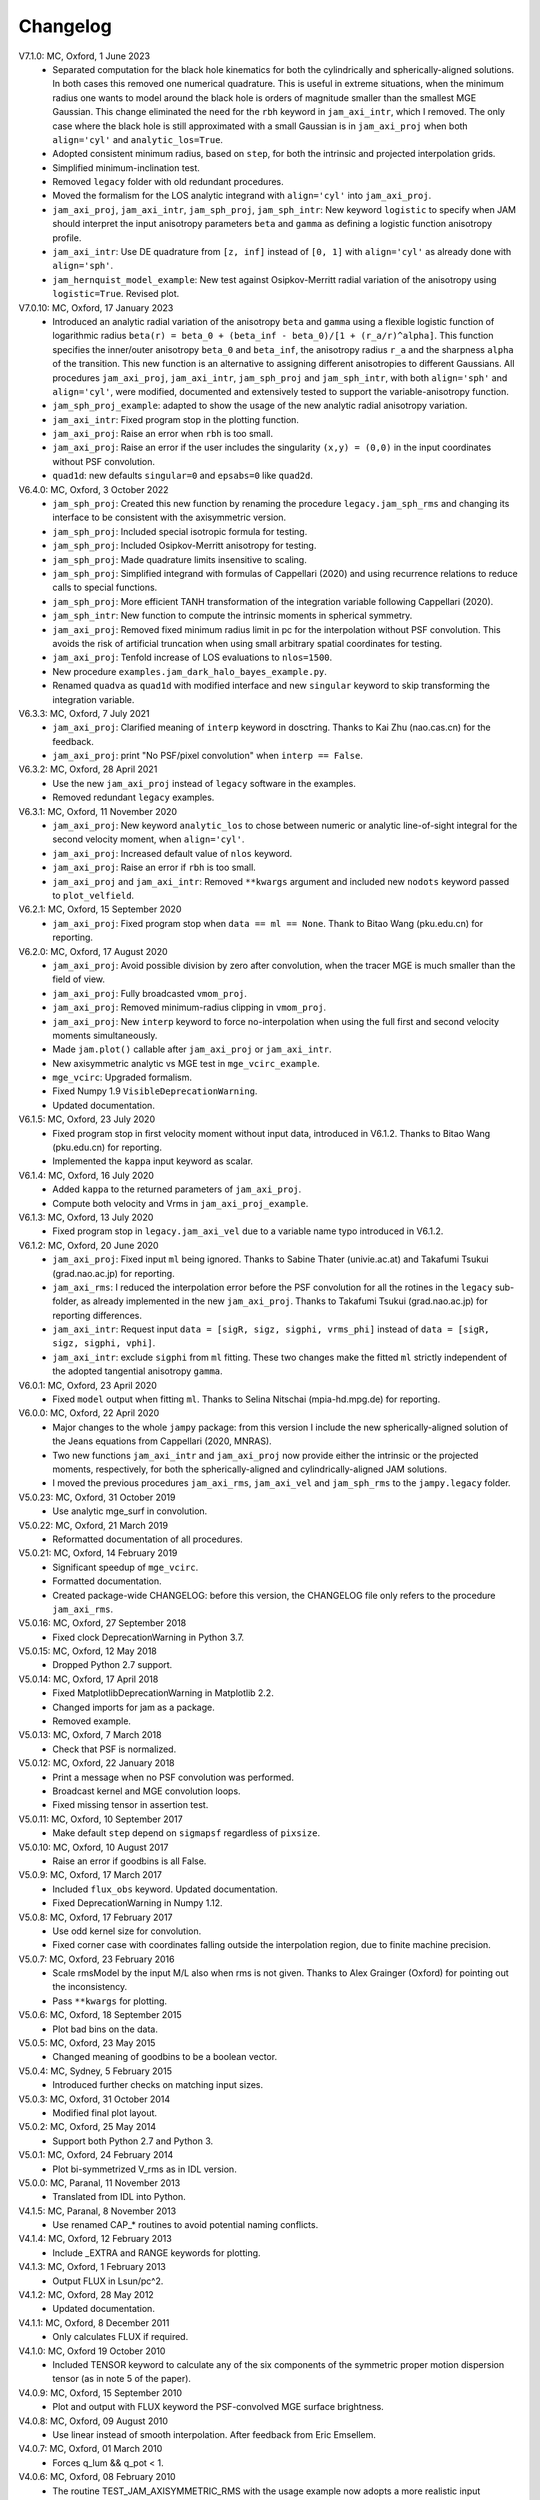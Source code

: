 Changelog
=========

V7.1.0: MC, Oxford, 1 June 2023
    - Separated computation for the black hole kinematics for both the
      cylindrically and spherically-aligned solutions. In both cases this
      removed one numerical quadrature. This is useful in extreme situations,
      when the minimum radius one wants to model around the black hole is orders
      of magnitude smaller than the smallest MGE Gaussian. This change
      eliminated the need for the ``rbh`` keyword in ``jam_axi_intr``, which I
      removed. The only case where the black hole is still approximated with a
      small Gaussian is in ``jam_axi_proj`` when both ``align='cyl'`` and
      ``analytic_los=True``.
    - Adopted consistent minimum radius, based on ``step``, for both the
      intrinsic and projected interpolation grids.
    - Simplified minimum-inclination test.
    - Removed ``legacy`` folder with old redundant procedures.
    - Moved the formalism for the LOS analytic integrand with ``align='cyl'``
      into ``jam_axi_proj``.
    - ``jam_axi_proj``, ``jam_axi_intr``, ``jam_sph_proj``, ``jam_sph_intr``:
      New keyword ``logistic`` to specify when JAM should interpret the input
      anisotropy parameters ``beta`` and ``gamma`` as defining a logistic
      function anisotropy profile.
    - ``jam_axi_intr``: Use DE quadrature from ``[z, inf]`` instead of
      ``[0, 1]`` with ``align='cyl'`` as already done with ``align='sph'``.
    - ``jam_hernquist_model_example``: New test against Osipkov-Merritt radial
      variation of the anisotropy using ``logistic=True``. Revised plot.

V7.0.10: MC, Oxford, 17 January 2023
    - Introduced an analytic radial variation of the anisotropy ``beta``
      and ``gamma`` using a flexible logistic function of logarithmic radius
      ``beta(r) = beta_0 + (beta_inf - beta_0)/[1 + (r_a/r)^alpha]``.
      This function specifies the inner/outer anisotropy ``beta_0`` and
      ``beta_inf``, the anisotropy radius ``r_a`` and the sharpness ``alpha``
      of the transition. This new function is an alternative to assigning
      different anisotropies to different Gaussians. All procedures
      ``jam_axi_proj``, ``jam_axi_intr``, ``jam_sph_proj`` and ``jam_sph_intr``,
      with both ``align='sph'`` and ``align='cyl'``, were modified, documented
      and extensively tested to support the variable-anisotropy function.
    - ``jam_sph_proj_example``: adapted to show the usage of the new analytic
      radial anisotropy variation.
    - ``jam_axi_intr``: Fixed program stop in the plotting function.
    - ``jam_axi_proj``: Raise an error when ``rbh`` is too small.
    - ``jam_axi_proj``: Raise an error if the user includes the singularity
      ``(x,y) = (0,0)`` in the input coordinates without PSF convolution.
    - ``quad1d``: new defaults ``singular=0`` and ``epsabs=0`` like ``quad2d``.

V6.4.0: MC, Oxford, 3 October 2022
    - ``jam_sph_proj``: Created this new function by renaming the procedure
      ``legacy.jam_sph_rms`` and changing its interface to be consistent with
      the axisymmetric version.
    - ``jam_sph_proj``: Included special isotropic formula for testing.
    - ``jam_sph_proj``: Included Osipkov-Merritt anisotropy for testing.
    - ``jam_sph_proj``: Made quadrature limits insensitive to scaling.
    - ``jam_sph_proj``: Simplified integrand with formulas of Cappellari (2020)
      and using recurrence relations to reduce calls to special functions.
    - ``jam_sph_proj``: More efficient TANH transformation of the integration
      variable following Cappellari (2020).
    - ``jam_sph_intr``: New function to compute the intrinsic moments in
      spherical symmetry.
    - ``jam_axi_proj``: Removed fixed minimum radius limit in pc for the
      interpolation without PSF convolution. This avoids the risk of artificial 
      truncation when using small arbitrary spatial coordinates for testing.
    - ``jam_axi_proj``: Tenfold increase of LOS evaluations to ``nlos=1500``.
    - New procedure ``examples.jam_dark_halo_bayes_example.py``.
    - Renamed ``quadva`` as ``quad1d`` with modified interface and new
      ``singular`` keyword to skip transforming the integration variable.

V6.3.3: MC, Oxford, 7 July 2021
    - ``jam_axi_proj``: Clarified meaning of ``interp`` keyword in dosctring.     
      Thanks to Kai Zhu (nao.cas.cn) for the feedback.
    - ``jam_axi_proj``: print "No PSF/pixel convolution" when ``interp == False``.

V6.3.2: MC, Oxford, 28 April 2021
    - Use the new ``jam_axi_proj`` instead of ``legacy`` software in the examples.
    - Removed redundant ``legacy`` examples. 

V6.3.1: MC, Oxford, 11 November 2020
    - ``jam_axi_proj``: New keyword ``analytic_los`` to chose between numeric
      or analytic line-of-sight integral for the second velocity moment,
      when ``align='cyl'``.
    - ``jam_axi_proj``: Increased default value of ``nlos`` keyword.
    - ``jam_axi_proj``: Raise an error if ``rbh`` is too small.
    - ``jam_axi_proj`` and ``jam_axi_intr``: Removed ``**kwargs`` argument and
      included new ``nodots`` keyword passed to ``plot_velfield``.

V6.2.1: MC, Oxford, 15 September 2020
    - ``jam_axi_proj``: Fixed program stop when ``data == ml == None``.
      Thank to Bitao Wang (pku.edu.cn) for reporting.

V6.2.0: MC, Oxford, 17 August 2020
    - ``jam_axi_proj``: Avoid possible division by zero after convolution,
      when the tracer MGE is much smaller than the field of view.
    - ``jam_axi_proj``: Fully broadcasted ``vmom_proj``.
    - ``jam_axi_proj``: Removed minimum-radius clipping in ``vmom_proj``.
    - ``jam_axi_proj``: New ``interp`` keyword to force no-interpolation
      when using the full first and second velocity moments simultaneously.
    - Made ``jam.plot()`` callable after ``jam_axi_proj`` or ``jam_axi_intr``.
    - New axisymmetric analytic vs MGE test in ``mge_vcirc_example``.
    - ``mge_vcirc``: Upgraded formalism.
    - Fixed Numpy 1.9 ``VisibleDeprecationWarning``.
    - Updated documentation.

V6.1.5: MC, Oxford, 23 July 2020
    - Fixed program stop in first velocity moment without input data,
      introduced in V6.1.2. Thanks to Bitao Wang (pku.edu.cn) for reporting.
    - Implemented the ``kappa`` input keyword as scalar.

V6.1.4: MC, Oxford, 16 July 2020
    - Added ``kappa`` to the returned parameters of ``jam_axi_proj``.
    - Compute both velocity and Vrms in ``jam_axi_proj_example``.

V6.1.3: MC, Oxford, 13 July 2020
    - Fixed program stop in ``legacy.jam_axi_vel`` due to a variable name typo 
      introduced in V6.1.2.

V6.1.2: MC, Oxford, 20 June 2020
    - ``jam_axi_proj``: Fixed input ``ml`` being ignored. Thanks to Sabine
      Thater (univie.ac.at) and Takafumi Tsukui (grad.nao.ac.jp) for reporting.
    - ``jam_axi_rms``: I reduced the interpolation error before the PSF
      convolution for all the rotines in the ``legacy`` sub-folder, as already
      implemented in the new ``jam_axi_proj``. Thanks to Takafumi Tsukui
      (grad.nao.ac.jp) for reporting differences.
    - ``jam_axi_intr``: Request input ``data = [sigR, sigz, sigphi, vrms_phi]``
      instead of ``data = [sigR, sigz, sigphi, vphi]``.
    - ``jam_axi_intr``: exclude ``sigphi`` from ``ml`` fitting. These two
      changes make the fitted ``ml`` strictly independent of the adopted
      tangential anisotropy ``gamma``.

V6.0.1: MC, Oxford, 23 April 2020
    - Fixed ``model`` output when fitting ``ml``.
      Thanks to Selina Nitschai (mpia-hd.mpg.de) for reporting.

V6.0.0: MC, Oxford, 22 April 2020
    - Major changes to the whole ``jampy`` package: from this version
      I include the new spherically-aligned solution of the Jeans 
      equations from Cappellari (2020, MNRAS).
    - Two new functions ``jam_axi_intr`` and ``jam_axi_proj``
      now provide either the intrinsic or the projected moments,
      respectively, for both the spherically-aligned and 
      cylindrically-aligned JAM solutions.
    - I moved the previous procedures ``jam_axi_rms``, ``jam_axi_vel``
      and ``jam_sph_rms`` to the ``jampy.legacy`` folder.  

V5.0.23: MC, Oxford, 31 October 2019
    - Use analytic mge_surf in convolution.

V5.0.22: MC, Oxford, 21 March 2019
    - Reformatted documentation of all procedures.

V5.0.21: MC, Oxford, 14 February 2019
    - Significant speedup of ``mge_vcirc``.
    - Formatted documentation.
    - Created package-wide CHANGELOG: before this version, the
      CHANGELOG file only refers to the procedure ``jam_axi_rms``.

V5.0.16: MC, Oxford, 27 September 2018
    - Fixed clock DeprecationWarning in Python 3.7.

V5.0.15: MC, Oxford, 12 May 2018
    - Dropped Python 2.7 support.

V5.0.14: MC, Oxford, 17 April 2018
    - Fixed MatplotlibDeprecationWarning in Matplotlib 2.2.
    - Changed imports for jam as a package.
    - Removed example.

V5.0.13: MC, Oxford, 7 March 2018
    - Check that PSF is normalized.

V5.0.12: MC, Oxford, 22 January 2018
    - Print a message when no PSF convolution was performed.
    - Broadcast kernel and MGE convolution loops.
    - Fixed missing tensor in assertion test.

V5.0.11: MC, Oxford, 10 September 2017
    - Make default ``step`` depend on ``sigmapsf`` regardless of ``pixsize``.

V5.0.10: MC, Oxford, 10 August 2017
    - Raise an error if goodbins is all False.

V5.0.9: MC, Oxford, 17 March 2017
    - Included ``flux_obs`` keyword. Updated documentation.
    - Fixed DeprecationWarning in Numpy 1.12.

V5.0.8: MC, Oxford, 17 February 2017
    - Use odd kernel size for convolution.
    - Fixed corner case with coordinates falling outside the 
      interpolation region, due to finite machine precision.

V5.0.7: MC, Oxford, 23 February 2016
    - Scale rmsModel by the input M/L also when rms is not given.
      Thanks to Alex Grainger (Oxford) for pointing out the inconsistency.
    - Pass ``**kwargs`` for plotting.

V5.0.6: MC, Oxford, 18 September 2015
    - Plot bad bins on the data.

V5.0.5: MC, Oxford, 23 May 2015
    - Changed meaning of goodbins to be a boolean vector.

V5.0.4: MC, Sydney, 5 February 2015
    - Introduced further checks on matching input sizes.

V5.0.3: MC, Oxford, 31 October 2014
    - Modified final plot layout.

V5.0.2: MC, Oxford, 25 May 2014
    - Support both Python 2.7 and Python 3.

V5.0.1: MC, Oxford, 24 February 2014
    - Plot bi-symmetrized V_rms as in IDL version.

V5.0.0: MC, Paranal, 11 November 2013
    - Translated from IDL into Python.

V4.1.5: MC, Paranal, 8 November 2013
    - Use renamed CAP_* routines to avoid potential naming conflicts.

V4.1.4: MC, Oxford, 12 February 2013
    - Include _EXTRA and RANGE keywords for plotting.

V4.1.3: MC, Oxford, 1 February 2013
    - Output FLUX in Lsun/pc^2.

V4.1.2: MC, Oxford, 28 May 2012
    - Updated documentation.

V4.1.1: MC, Oxford, 8 December 2011
    - Only calculates FLUX if required.

V4.1.0: MC, Oxford 19 October 2010
    - Included TENSOR keyword to calculate any of the six components of
      the symmetric proper motion dispersion tensor (as in note 5 of the paper).

V4.0.9: MC, Oxford, 15 September 2010
    - Plot and output with FLUX keyword the PSF-convolved MGE surface brightness.

V4.0.8: MC, Oxford, 09 August 2010
    - Use linear instead of smooth interpolation. After feedback from Eric Emsellem.

V4.0.7: MC, Oxford, 01 March 2010
    - Forces q_lum && q_pot < 1.

V4.0.6: MC, Oxford, 08 February 2010
    - The routine TEST_JAM_AXISYMMETRIC_RMS with the usage example now adopts a
      more realistic input kinematics.
    - Updated documentation.

V4.0.5: MC, Oxford, 6 July 2009
    - Skip unnecessary interpolation when computing a few points without PSF
      convolution. After feedback from Eric Emsellem.

V4.0.4: MC, Oxford, 29 May 2009
    - Compute FLUX even when not plotting.

V4.0.3: MC, Oxford 4 April 2009
    - Added keyword RBH.

V4.0.2: MC, Oxford, 21 November 2008
    - Added keywords NRAD and NANG. Thanks to Michael Williams for
      reporting possible problems with too coarse interpolation.

V4.0.1: MC, Windhoek, 29 September 2008
    - Bug fix: when ERMS was not given, the default was not properly set.
      Included keyword STEP. The keyword FLUX is now only used for output:
      the surface brightness for plotting is computed from the MGE model.

V4.0.0: MC, Oxford, 11 September 2008
    - Implemented PSF convolution using interpolation on a polar grid.
      Dramatic speed-up of calculation. Further documentation.

V3.2.0: MC, Oxford, 14 August 2008
    - Updated documentation.

V3.1.3: MC, Oxford, 12 August 2008
    - First released version.

V2.0.0: MC, Oxford, 20 September 2007
    - Introduced new solution of the MGE Jeans equations with constant
      anisotropy sig_R = b*sig_z.

V1.0.0: Michele Cappellari, Vicenza, 19 November 2003
    - Written and tested
